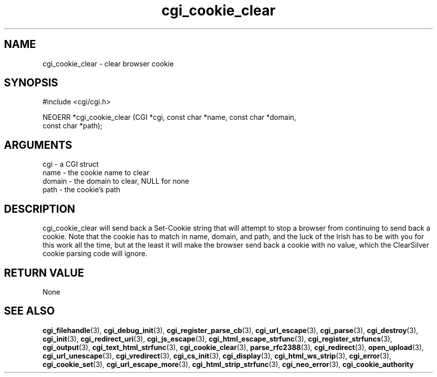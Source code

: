 .TH cgi_cookie_clear 3 "27 July 2005" "ClearSilver" "cgi/cgi.h"

.de Ss
.sp
.ft CW
.nf
..
.de Se
.fi
.ft P
.sp
..
.SH NAME
cgi_cookie_clear  - clear browser cookie
.SH SYNOPSIS
.Ss
#include <cgi/cgi.h>
.Se
.Ss
NEOERR *cgi_cookie_clear (CGI *cgi, const char *name, const char *domain, 
                          const char *path);

.Se

.SH ARGUMENTS
cgi - a CGI struct
.br
name - the cookie name to clear
.br
domain - the domain to clear, NULL for none
.br
path - the cookie's path

.SH DESCRIPTION
cgi_cookie_clear will send back a Set-Cookie string that
will attempt to stop a browser from continuing to send
back a cookie.  Note that the cookie has to match in
name, domain, and path, and the luck of the Irish has to
be with you for this work all the time, but at the least
it will make the browser send back a cookie with no
value, which the ClearSilver cookie parsing code will
ignore.

.SH "RETURN VALUE"
None

.SH "SEE ALSO"
.BR cgi_filehandle "(3), "cgi_debug_init "(3), "cgi_register_parse_cb "(3), "cgi_url_escape "(3), "cgi_parse "(3), "cgi_destroy "(3), "cgi_init "(3), "cgi_redirect_uri "(3), "cgi_js_escape "(3), "cgi_html_escape_strfunc "(3), "cgi_register_strfuncs "(3), "cgi_output "(3), "cgi_text_html_strfunc "(3), "cgi_cookie_clear "(3), "parse_rfc2388 "(3), "cgi_redirect "(3), "open_upload "(3), "cgi_url_unescape "(3), "cgi_vredirect "(3), "cgi_cs_init "(3), "cgi_display "(3), "cgi_html_ws_strip "(3), "cgi_error "(3), "cgi_cookie_set "(3), "cgi_url_escape_more "(3), "cgi_html_strip_strfunc "(3), "cgi_neo_error "(3), "cgi_cookie_authority
